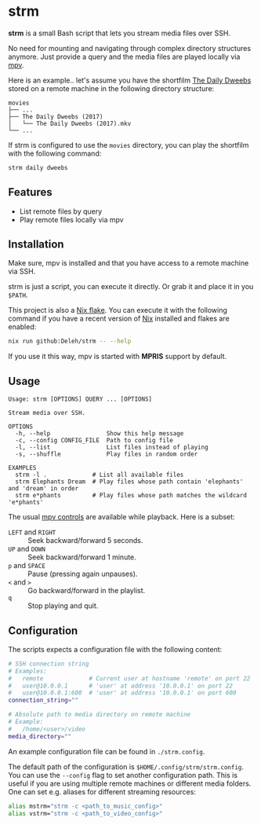 * strm

  *strm* is a small Bash script that lets you stream media files over SSH.

  No need for mounting and navigating through complex directory structures anymore.
  Just provide a query and the media files are played locally via [[https://mpv.io/][mpv]].

  Here is an example.. let's assume you have the shortfilm [[https://www.dailydweebs.com/][The Daily Dweebs]] stored on a remote machine in the following directory structure:

  #+begin_src text
    movies
    ├── ...
    ├── The Daily Dweebs (2017)
    │   └── The Daily Dweebs (2017).mkv
    └── ...
  #+end_src

  If strm is configured to use the =movies= directory, you can play the shortfilm with the following command:

  #+begin_src sh
    strm daily dweebs
  #+end_src

** Features

   - List remote files by query
   - Play remote files locally via mpv
   
** Installation

   Make sure, mpv is installed and that you have access to a remote machine via SSH.

   strm is just a script, you can execute it directly.
   Or grab it and place it in you =$PATH=.

   This project is also a [[https://nixos.wiki/wiki/Flakes][Nix flake]].
   You can execute it with the following command if you have a recent version of [[https://nixos.org/][Nix]] installed and flakes are enabled:

   #+begin_src sh
     nix run github:Deleh/strm -- --help
   #+end_src

   If you use it this way, mpv is started with *MPRIS* support by default.

** Usage

   #+begin_src text
     Usage: strm [OPTIONS] QUERY ... [OPTIONS]

     Stream media over SSH.

     OPTIONS
       -h, --help                Show this help message
       -c, --config CONFIG_FILE  Path to config file
       -l, --list                List files instead of playing
       -s, --shuffle             Play files in random order

     EXAMPLES
       strm -l .             # List all available files
       strm Elephants Dream  # Play files whose path contain 'elephants' and 'dream' in order
       strm e*phants         # Play files whose path matches the wildcard 'e*phants'
   #+end_src

   The usual [[https://mpv.io/manual/master/#interactive-control][mpv controls]] are available while playback.
   Here is a subset:
   
   - =LEFT= and =RIGHT= :: Seek backward/forward 5 seconds.
   - =UP= and =DOWN= :: Seek backward/forward 1 minute.
   - =p= and =SPACE= :: Pause (pressing again unpauses).
   - =<= and =>= :: Go backward/forward in the playlist.
   - =q= :: Stop playing and quit.

** Configuration

   The scripts expects a configuration file with the following content:

   #+begin_src sh
     # SSH connection string
     # Examples:
     #   remote             # Current user at hostname 'remote' on port 22
     #   user@10.0.0.1      # 'user' at address '10.0.0.1' on port 22
     #   user@10.0.0.1:600  # 'user' at address '10.0.0.1' on port 600
     connection_string=""

     # Absolute path to media directory on remote machine
     # Example:
     #   /home/<user>/video
     media_directory=""
   #+end_src

   An example configuration file can be found in =./strm.config=.
   
   The default path of the configuration is =$HOME/.config/strm/strm.config=.
   You can use the =--config= flag to set another configuration path.
   This is useful if you are using multiple remote machines or different media folders.
   One can set e.g. aliases for different streaming resources:

  #+begin_src sh
    alias mstrm="strm -c <path_to_music_config>"
    alias vstrm="strm -c <path_to_video_config>" 
  #+end_src

